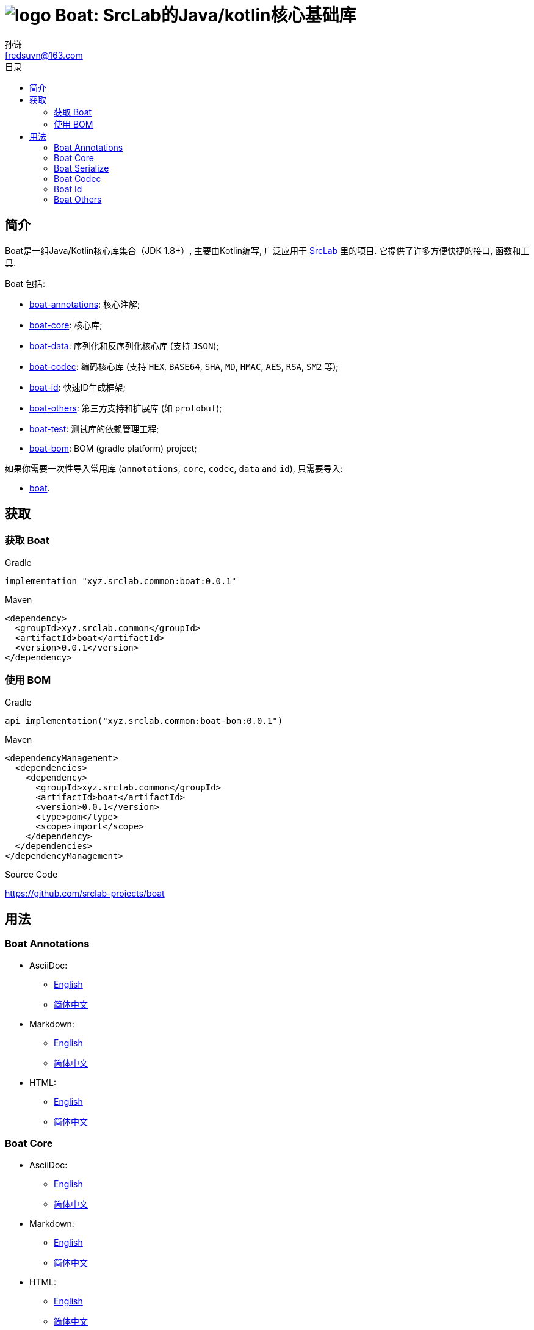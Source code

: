 = image:../logo.svg[] Boat: SrcLab的Java/kotlin核心基础库
:toc:
:toclevels: 3
:toc-title: 目录
:last-update-label!:
孙谦 <fredsuvn@163.com>
:encoding: UTF-8
:emaill: fredsuvn@163.com
:url: https://github.com/srclab-projects/boat
:srclab-url: https://github.com/srclab-projects
:boat-version: 0.0.1

== 简介

Boat是一组Java/Kotlin核心库集合（JDK 1.8+）, 主要由Kotlin编写, 广泛应用于 link:{srclab-url}[SrcLab] 里的项目.
它提供了许多方便快捷的接口, 函数和工具.

Boat 包括:

* link:../fs-annotations/DOCUMENTATION.md[boat-annotations]: 核心注解;
* link:../boat-core/DOCUMENTATION.md[boat-core]: 核心库;
* link:../boat-data/DOCUMENTATION.md[boat-data]: 序列化和反序列化核心库 (支持 `JSON`);
* link:../boat-codec/DOCUMENTATION.md[boat-codec]: 编码核心库 (支持 `HEX`, `BASE64`, `SHA`, `MD`, `HMAC`, `AES`, `RSA`, `SM2` 等);
* link:../boat-id/DOCUMENTATION.md[boat-id]: 快速ID生成框架;
* link:../boat-plugins/DOCUMENTATION.md[boat-others]: 第三方支持和扩展库 (如 `protobuf`);

* link:../fs-test/[boat-test]: 测试库的依赖管理工程;
* link:../fs-bom/[boat-bom]: BOM (gradle platform) project;

如果你需要一次性导入常用库 (`annotations`, `core`, `codec`, `data` and `id`), 只需要导入:

* link:../fs/[boat].

== 获取

=== 获取 Boat

.Gradle
[source,groovy,subs="attributes+"]
----
implementation "xyz.srclab.common:boat:{boat-version}"
----

.Maven
[source,xml,subs="attributes+"]
----
<dependency>
  <groupId>xyz.srclab.common</groupId>
  <artifactId>boat</artifactId>
  <version>{boat-version}</version>
</dependency>
----

=== 使用 BOM

.Gradle
[source,groovy,subs="attributes+"]
----
api implementation("xyz.srclab.common:boat-bom:{boat-version}")
----

.Maven
[source,xml,subs="attributes+"]
----
<dependencyManagement>
  <dependencies>
    <dependency>
      <groupId>xyz.srclab.common</groupId>
      <artifactId>boat</artifactId>
      <version>{boat-version}</version>
      <type>pom</type>
      <scope>import</scope>
    </dependency>
  </dependencies>
</dependencyManagement>
----

.Source Code
{url}

== 用法

=== Boat Annotations

* AsciiDoc:
** link:../fs-annotations/docs/DOCUMENTATION_en.adoc[English]
** link:../fs-annotations/docs/DOCUMENTATION_zh.adoc[简体中文]
* Markdown:
** link:../fs-annotations/docs/DOCUMENTATION_en.md[English]
** link:../fs-annotations/docs/DOCUMENTATION_zh.md[简体中文]
* HTML:
** link:../fs-annotations/docs/DOCUMENTATION_en.html[English]
** link:../fs-annotations/docs/DOCUMENTATION_zh.html[简体中文]

=== Boat Core

* AsciiDoc:
** link:../boat-core/docs/DOCUMENTATION_en.adoc[English]
** link:../boat-core/docs/DOCUMENTATION_zh.adoc[简体中文]
* Markdown:
** link:../boat-core/docs/DOCUMENTATION_en.md[English]
** link:../boat-core/docs/DOCUMENTATION_zh.md[简体中文]
* HTML:
** link:../boat-core/docs/DOCUMENTATION_en.html[English]
** link:../boat-core/docs/DOCUMENTATION_zh.html[简体中文]

=== Boat Serialize

* AsciiDoc:
** link:../boat-data/docs/DOCUMENTATION_en.adoc[English]
** link:../boat-data/docs/DOCUMENTATION_zh.adoc[简体中文]
* Markdown:
** link:../boat-data/docs/DOCUMENTATION_en.md[English]
** link:../boat-data/docs/DOCUMENTATION_zh.md[简体中文]
* HTML:
** link:../boat-data/docs/DOCUMENTATION_en.html[English]
** link:../boat-data/docs/DOCUMENTATION_zh.html[简体中文]

=== Boat Codec

* AsciiDoc:
** link:../boat-codec/docs/DOCUMENTATION_en.adoc[English]
** link:../boat-codec/docs/DOCUMENTATION_zh.adoc[简体中文]
* Markdown:
** link:../boat-codec/docs/DOCUMENTATION_en.md[English]
** link:../boat-codec/docs/DOCUMENTATION_zh.md[简体中文]
* HTML:
** link:../boat-codec/docs/DOCUMENTATION_en.html[English]
** link:../boat-codec/docs/DOCUMENTATION_zh.html[简体中文]

=== Boat Id

* AsciiDoc:
** link:../boat-id/docs/DOCUMENTATION_en.adoc[English]
** link:../boat-id/docs/DOCUMENTATION_zh.adoc[简体中文]
* Markdown:
** link:../boat-id/docs/DOCUMENTATION_en.md[English]
** link:../boat-id/docs/DOCUMENTATION_zh.md[简体中文]
* HTML:
** link:../boat-id/docs/DOCUMENTATION_en.html[English]
** link:../boat-id/docs/DOCUMENTATION_zh.html[简体中文]

=== Boat Others

* AsciiDoc:
** link:../boat-plugins/docs/DOCUMENTATION_en.adoc[English]
** link:../boat-plugins/docs/DOCUMENTATION_zh.adoc[简体中文]
* Markdown:
** link:../boat-plugins/docs/DOCUMENTATION_en.md[English]
** link:../boat-plugins/docs/DOCUMENTATION_zh.md[简体中文]
* HTML:
** link:../boat-plugins/docs/DOCUMENTATION_en.html[English]
** link:../boat-plugins/docs/DOCUMENTATION_zh.html[简体中文]